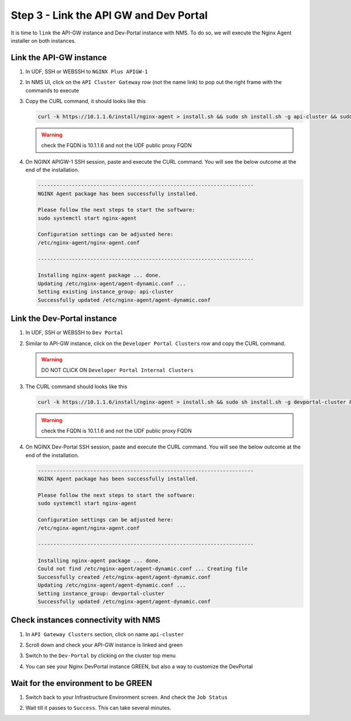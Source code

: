 Step 3 - Link the API GW and Dev Portal
#######################################

It is time to ``link`` the API-GW instance and Dev-Portal instance with NMS.
To do so, we will execute the Nginx Agent installer on both instances.

Link the API-GW instance
========================

#. In UDF, SSH or WEBSSH to ``NGINX Plus APIGW-1``
#. In NMS UI, click on the ``API Cluster Gateway`` row (not the name link) to pop out the right frame with the commands to execute

   .. image:: ../pictures/lab2/api-cluster-curl.png
      :align: center

#. Copy the CURL command, it should looks like this

   .. code-block:: bash
    
      curl -k https://10.1.1.6/install/nginx-agent > install.sh && sudo sh install.sh -g api-cluster && sudo systemctl start nginx-agent
      
   .. warning:: check the FQDN is 10.1.1.6 and not the UDF public proxy FQDN

#. On NGINX APIGW-1 SSH session, paste and execute the CURL command. You will see the below outcome at the end of the installation.

   .. code-block:: bash

      ----------------------------------------------------------------------
      NGINX Agent package has been successfully installed.

      Please follow the next steps to start the software:
      sudo systemctl start nginx-agent

      Configuration settings can be adjusted here:
      /etc/nginx-agent/nginx-agent.conf

      ----------------------------------------------------------------------

      Installing nginx-agent package ... done.
      Updating /etc/nginx-agent/agent-dynamic.conf ...
      Setting existing instance_group: api-cluster
      Successfully updated /etc/nginx-agent/agent-dynamic.conf



Link the Dev-Portal instance
============================

#. In UDF, SSH or WEBSSH to ``Dev Portal``
#. Similar to API-GW instance, click on the ``Developer Portal Clusters`` row and copy the CURL command.

   .. warning:: DO NOT CLICK ON ``Developer Portal Internal Clusters``

#. The CURL command should looks like this

   .. code-block:: bash

      curl -k https://10.1.1.6/install/nginx-agent > install.sh && sudo sh install.sh -g devportal-cluster && sudo systemctl start nginx-agent

   .. warning:: check the FQDN is 10.1.1.6 and not the UDF public proxy FQDN

#. On NGINX Dev-Portal SSH session, paste and execute the CURL command. You will see the below outcome at the end of the installation.

   .. code-block:: bash

      ----------------------------------------------------------------------
      NGINX Agent package has been successfully installed.

      Please follow the next steps to start the software:
      sudo systemctl start nginx-agent

      Configuration settings can be adjusted here:
      /etc/nginx-agent/nginx-agent.conf

      ----------------------------------------------------------------------

      Installing nginx-agent package ... done.
      Could not find /etc/nginx-agent/agent-dynamic.conf ... Creating file
      Successfully created /etc/nginx-agent/agent-dynamic.conf
      Updating /etc/nginx-agent/agent-dynamic.conf ...
      Setting instance_group: devportal-cluster
      Successfully updated /etc/nginx-agent/agent-dynamic.conf


Check instances connectivity with NMS
=====================================

#. In ``API Gateway Clusters`` section, click on name ``api-cluster``

   .. image:: ../pictures/lab2/env-overview.png
      :align: center

#. Scroll down and check your API-GW instance is linked and green

   .. image:: ../pictures/lab2/api-gateway.png
      :align: center

#. Switch to the ``Dev-Portal`` by clicking on the cluster top menu

   .. image:: ../pictures/lab2/switch-devportal.png
      :align: center

#. You can see your Nginx DevPortal instance GREEN, but also a way to customize the DevPortal

   .. image:: ../pictures/lab2/dev-portal-cluster.png
      :align: center

Wait for the environment to be GREEN
====================================

#. Switch back to your Infrastructure Environment screen. And check the ``Job Status``
#. Wait till it passes to ``Success``. This can take several minutes.

   .. image:: ../pictures/lab2/status-pending.png
      :align: center


   .. image:: ../pictures/lab2/status-success.png
      :align: center